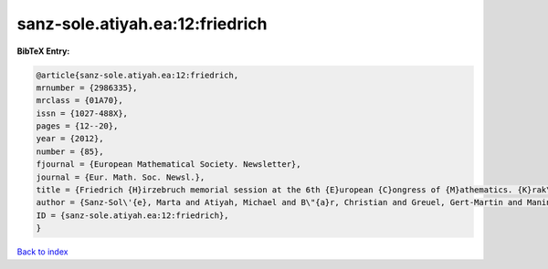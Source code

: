 sanz-sole.atiyah.ea:12:friedrich
================================

.. :cite:t:`sanz-sole.atiyah.ea:12:friedrich`

.. bibliography:: ../../All.bib

**BibTeX Entry:**

.. code-block:: bibtex

   @article{sanz-sole.atiyah.ea:12:friedrich,
   mrnumber = {2986335},
   mrclass = {01A70},
   issn = {1027-488X},
   pages = {12--20},
   year = {2012},
   number = {85},
   fjournal = {European Mathematical Society. Newsletter},
   journal = {Eur. Math. Soc. Newsl.},
   title = {Friedrich {H}irzebruch memorial session at the 6th {E}uropean {C}ongress of {M}athematics. {K}rak\'{o}w, {J}uly 5th, 2012},
   author = {Sanz-Sol\'{e}, Marta and Atiyah, Michael and B\"{a}r, Christian and Greuel, Gert-Martin and Manin, Yuri I. and Bourguignon, Jean-Pierre},
   ID = {sanz-sole.atiyah.ea:12:friedrich},
   }

`Back to index <../index>`_
